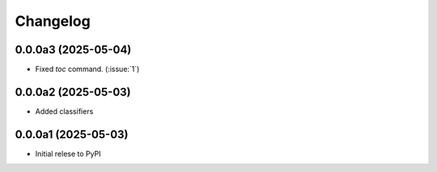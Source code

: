 .. _changelog:

=========
Changelog
=========

.. _v_0_0_0a3:

0.0.0a3 (2025-05-04)
------------------

* Fixed `toc` command. (:issue:`1`)

.. _v_0_0_0a2:

0.0.0a2 (2025-05-03)
------------------

* Added classifiers

.. _v_0_0_0a1:

0.0.0a1 (2025-05-03)
------------------

* Initial relese to PyPI